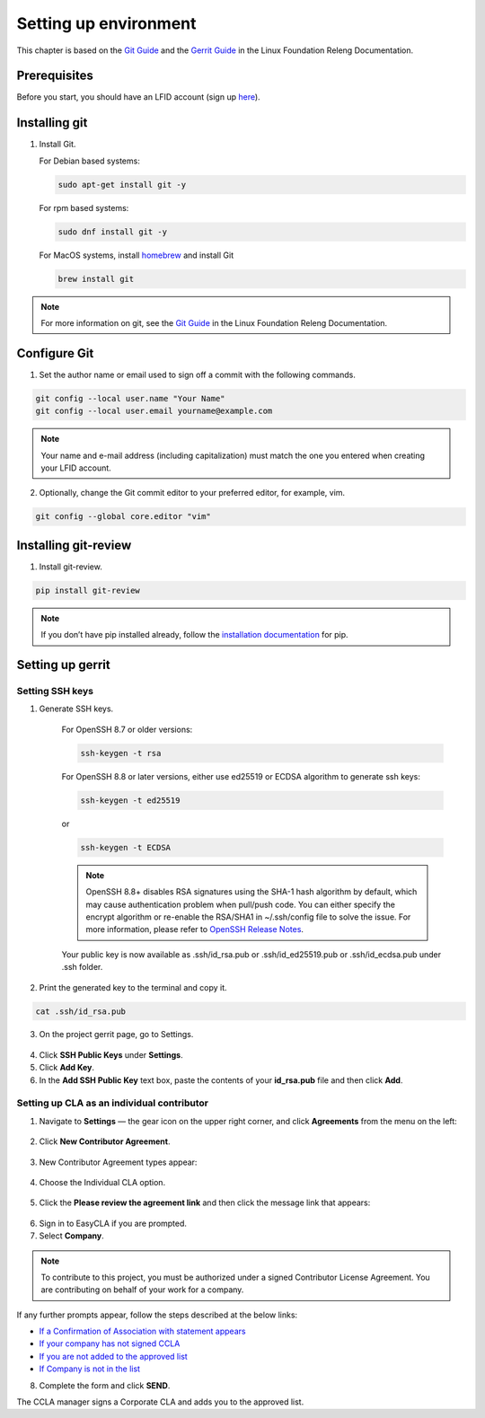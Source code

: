 .. This work is licensed under a Creative Commons Attribution 4.0
.. International License. http://creativecommons.org/licenses/by/4.0
.. Copyright 2020 Nokia.

Setting up environment
======================

This chapter is based on the `Git Guide <https://docs.releng.linuxfoundation.org/en/latest/git.html>`_
and the `Gerrit Guide <https://docs.releng.linuxfoundation.org/en/latest/gerrit.html>`_
in the Linux Foundation Releng Documentation.

Prerequisites
~~~~~~~~~~~~~

Before you start, you should have an LFID account (sign up
`here <https://identity.linuxfoundation.org/>`_).

Installing git
~~~~~~~~~~~~~~

1. Install Git.

   For Debian based systems:

   .. code-block:: bash

      sudo apt-get install git -y


   For rpm based systems:

   .. code-block:: bash

      sudo dnf install git -y


   For MacOS systems, install `homebrew <http://brew.sh>`_ and install Git

   .. code-block:: bash

      brew install git

.. note:: For more information on git, see the `Git Guide <https://docs.releng.linuxfoundation.org/en/latest/git.html>`_ in the Linux Foundation Releng Documentation.

Configure Git
~~~~~~~~~~~~~

1. Set the author name or email used to sign off a commit with the following commands.

.. code-block:: bash

   git config --local user.name "Your Name"
   git config --local user.email yourname@example.com

.. note:: Your name and e-mail address (including capitalization) must match the one you entered when creating your LFID account.

2. Optionally, change the Git commit editor to your preferred editor, for example, vim.

.. code-block:: bash

   git config --global core.editor "vim"

Installing git-review
~~~~~~~~~~~~~~~~~~~~~

1. Install git-review.

.. code-block:: bash

    pip install git-review

.. note:: If you don’t have pip installed already, follow the `installation documentation <https://pip.pypa.io/en/stable/installation/>`_ for pip.

Setting up gerrit
~~~~~~~~~~~~~~~~~

Setting SSH keys
----------------

1. Generate SSH keys.

    For OpenSSH 8.7 or older versions:

    .. code-block:: bash

       ssh-keygen -t rsa

    For OpenSSH 8.8 or later versions, either use ed25519 or ECDSA algorithm to generate ssh keys:

    .. code-block:: bash

        ssh-keygen -t ed25519

    or

    .. code-block:: bash

        ssh-keygen -t ECDSA

    .. note:: OpenSSH 8.8+ disables RSA signatures using the SHA-1 hash algorithm by default, which may cause authentication problem when pull/push code. You can either specify the encrypt algorithm or re-enable the RSA/SHA1 in ~/.ssh/config file to solve the issue. For more information, please refer to `OpenSSH Release Notes <https://www.openssh.com/releasenotes.html>`_.

    Your public key is now available as .ssh/id_rsa.pub or .ssh/id_ed25519.pub or .ssh/id_ecdsa.pub under .ssh folder.

2. Print the generated key to the terminal and copy it.

.. code-block:: bash

    cat .ssh/id_rsa.pub

3. On the project gerrit page, go to Settings.

.. figure:: https://docs.releng.linuxfoundation.org/en/latest/_images/gerrit-settings.png
   :alt: Settings page for your Gerrit account
   :width: 50 %

4. Click **SSH Public Keys** under **Settings**.

5. Click **Add Key**.

6. In the **Add SSH Public Key** text box, paste the contents of your **id\_rsa.pub** file and then click **Add**.

.. figure:: https://docs.releng.linuxfoundation.org/en/latest/_images/gerrit-ssh-keys.png
    :alt: Adding your SSH key
    :width: 50 %

Setting up CLA as an individual contributor
-------------------------------------------

1. Navigate to **Settings** — the gear icon on the upper right corner, and click **Agreements** from the menu on the left:

.. figure:: https://raw.githubusercontent.com/communitybridge/docs/master/.gitbook/assets/settings-icon.png

.. figure:: https://raw.githubusercontent.com/communitybridge/docs/master/.gitbook/assets/agreements.png

2. Click **New Contributor Agreement**.

.. figure:: https://raw.githubusercontent.com/communitybridge/docs/master/.gitbook/assets/agreement-link.png

3. New Contributor Agreement types appear:

.. figure:: https://raw.githubusercontent.com/communitybridge/docs/master/.gitbook/assets/new-contributor-agreement.png

4. Choose the Individual CLA option.

.. figure:: CLA_types.png

5. Click the **Please review the agreement link** and then click the message link that appears:

.. figure:: https://raw.githubusercontent.com/communitybridge/docs/master/.gitbook/assets/cla-gerrit-icla-proceed-to-sign-cla.png

6. Sign in to EasyCLA if you are prompted.

7. Select **Company**.

.. note:: To contribute to this project, you must be authorized under a signed Contributor License Agreement. You are contributing on behalf of your work for a company.

If any further prompts appear, follow the steps described at the below links:

- `If a Confirmation of Association with statement appears <https://docs.linuxfoundation.org/docs/communitybridge/easycla/contributors/contribute-to-a-gerrit-project#if-a-confirmation-of-association-with-statement-appears>`_
- `If your company has not signed CCLA <https://docs.linuxfoundation.org/docs/communitybridge/easycla/contributors/contribute-to-a-gerrit-project#if-your-company-has-not-signed-ccla>`_
- `If you are not added to the approved list <https://docs.linuxfoundation.org/docs/communitybridge/easycla/contributors/contribute-to-a-gerrit-project#if-you-are-not-added-to-the-approved-list>`_
- `If Company is not in the list <https://docs.linuxfoundation.org/docs/communitybridge/easycla/contributors/contribute-to-a-gerrit-project#if-company-is-not-in-the-list>`_

8. Complete the form and click **SEND**.

The CCLA manager signs a Corporate CLA and adds you to the approved list.
